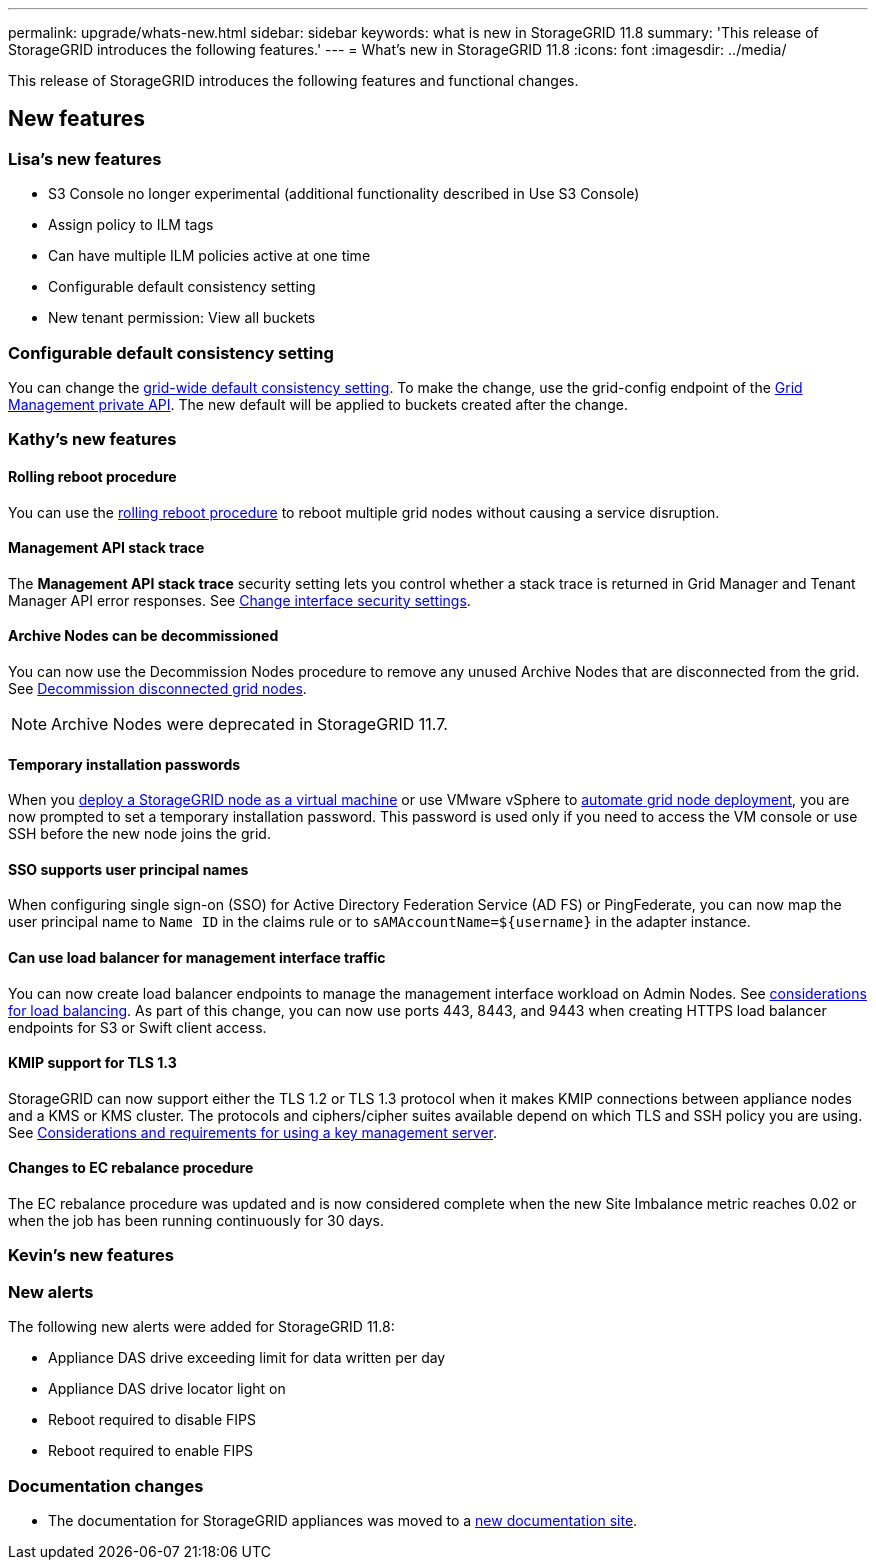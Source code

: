 ---
permalink: upgrade/whats-new.html
sidebar: sidebar
keywords: what is new in StorageGRID 11.8
summary: 'This release of StorageGRID introduces the following features.'
---
= What's new in StorageGRID 11.8
:icons: font
:imagesdir: ../media/

[.lead]
This release of StorageGRID introduces the following features and functional changes.

== New features


=== Lisa's new features
* S3 Console no longer experimental (additional functionality described in Use S3 Console)
* Assign policy to ILM tags
* Can have multiple ILM policies active at one time
* Configurable default consistency setting
* New tenant permission: View all buckets

=== Configurable default consistency setting
You can change the link:../s3/consistency-controls.html[grid-wide default consistency setting]. To make the change, use the grid-config endpoint of the link:../admin/using-grid-management-api.html[Grid Management private API]. The new default will be applied to buckets created after the change.  

=== Kathy's new features

==== Rolling reboot procedure
You can use the link:../maintain/rolling-reboot-procedure.html[rolling reboot procedure] to reboot multiple grid nodes without causing a service disruption.

==== Management API stack trace
The *Management API stack trace* security setting lets you control whether a stack trace is returned in Grid Manager and Tenant Manager API error responses. See link:../admin/changing-browser-session-timeout-interface.html[Change interface security settings].

==== Archive Nodes can be decommissioned
You can now use the Decommission Nodes procedure to remove any unused Archive Nodes that are disconnected from the grid. See link:../maintain/decommissioning-disconnected-grid-nodes.html[Decommission disconnected grid nodes].

NOTE: Archive Nodes were deprecated in StorageGRID 11.7. 

==== Temporary installation passwords
When you link:../vmware/deploying-storagegrid-node-as-virtual-machine.html[deploy a StorageGRID node as a virtual machine] or use VMware vSphere to link:../vmware/automating-grid-node-deployment-in-vmware-vsphere.html[automate grid node deployment], you are now prompted to set a temporary installation password. This password is used only if you need to access the VM console or use SSH before the new node joins the grid.

==== SSO supports user principal names
When configuring single sign-on (SSO) for Active Directory Federation Service (AD FS) or PingFederate, you can now map the user principal name to `Name ID` in the claims rule or to `sAMAccountName=${username}` in the adapter instance.

==== Can use load balancer for management interface traffic
You can now create load balancer endpoints to manage the management interface workload on Admin Nodes. See link:../admin/managing-load-balancing.html[considerations for load balancing]. As part of this change, you can now use ports 443, 8443, and 9443 when creating HTTPS load balancer endpoints for S3 or Swift client access. 

==== KMIP support for TLS 1.3
StorageGRID can now support either the TLS 1.2 or TLS 1.3 protocol when it makes KMIP connections between appliance nodes and a KMS or KMS cluster. The protocols and ciphers/cipher suites available depend on which TLS and SSH policy you are using. See link:../admin/kms-considerations-and-requirements.html[Considerations and requirements for using a key management server].

==== Changes to EC rebalance procedure
The EC rebalance procedure was updated and is now considered complete when the new Site Imbalance metric reaches 0.02 or when the job has been running continuously for 30 days.

=== Kevin's new features




=== New alerts
The following new alerts were added for StorageGRID 11.8:

* Appliance DAS drive exceeding limit for data written per day
* Appliance DAS drive locator light on
* Reboot required to disable FIPS
* Reboot required to enable FIPS


=== Documentation changes

* The documentation for StorageGRID appliances was moved to a link:https://review.docs.netapp.com/us-en/storagegrid-appliances_main/[new documentation site].
